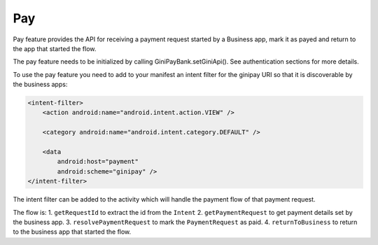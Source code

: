 Pay
===

Pay feature provides the API for receiving a payment request started
by a Business app, mark it as payed and return to the app that started
the flow.

The pay feature needs to be initialized by calling GiniPayBank.setGiniApi().
See authentication sections for more details.

To use the pay feature you need to add to your manifest an intent filter for
the ginipay URI so that it is discoverable by the business apps:

.. code-block:: kotlin

    <intent-filter>
        <action android:name="android.intent.action.VIEW" />

        <category android:name="android.intent.category.DEFAULT" />

        <data
            android:host="payment"
            android:scheme="ginipay" />
    </intent-filter>

The intent filter can be added to the activity which will handle the payment flow of
that payment request.

The flow is:
1. ``getRequestId`` to extract the id from the ``Intent``
2. ``getPaymentRequest`` to get payment details set by the business app.
3. ``resolvePaymentRequest`` to mark the ``PaymentRequest`` as paid.
4. ``returnToBusiness`` to return to the business app that started the flow.